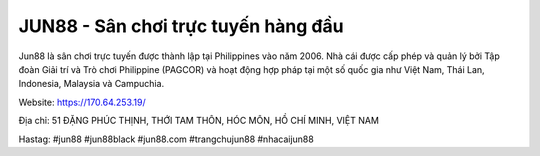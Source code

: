 JUN88 - Sân chơi trực tuyến hàng đầu
===================================

Jun88 là sân chơi trực tuyến được thành lập tại Philippines vào năm 2006. Nhà cái được cấp phép và quản lý bởi Tập đoàn Giải trí và Trò chơi Philippine (PAGCOR) và hoạt động hợp pháp tại một số quốc gia như Việt Nam, Thái Lan, Indonesia, Malaysia và Campuchia.

Website: https://170.64.253.19/

Địa chỉ: 51 ĐẶNG PHÚC THỊNH, THỚI TAM THÔN, HÓC MÔN, HỒ CHÍ MINH, VIỆT NAM

Hastag: #jun88 #jun88black #jun88.com #trangchujun88 #nhacaijun88
